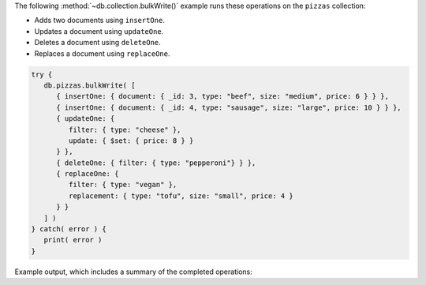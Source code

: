 The following :method:`~db.collection.bulkWrite()` example runs
these operations on the ``pizzas`` collection:

- Adds two documents using ``insertOne``.
- Updates a document using ``updateOne``.
- Deletes a document using ``deleteOne``.
- Replaces a document using ``replaceOne``.

.. code-block:: javascript

   try {
      db.pizzas.bulkWrite( [
         { insertOne: { document: { _id: 3, type: "beef", size: "medium", price: 6 } } },
         { insertOne: { document: { _id: 4, type: "sausage", size: "large", price: 10 } } },
         { updateOne: {
            filter: { type: "cheese" },
            update: { $set: { price: 8 } }
         } },
         { deleteOne: { filter: { type: "pepperoni"} } },
         { replaceOne: {
            filter: { type: "vegan" },
            replacement: { type: "tofu", size: "small", price: 4 }
         } }
      ] )
   } catch( error ) {
      print( error )
   }

Example output, which includes a summary of the completed operations:

.. code-block:: javascript
   :copyable: false

   {
      acknowledged: true,
      insertedCount: 2,
      insertedIds: { '0': 3, '1': 4 },
      matchedCount: 2,
      modifiedCount: 2,
      deletedCount: 1,
      upsertedCount: 0,
      upsertedIds: {}
   }
